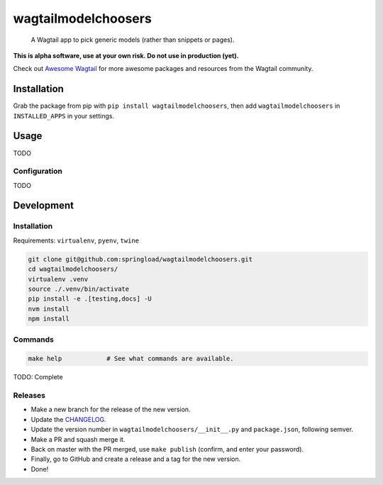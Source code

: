 wagtailmodelchoosers
====================

    A Wagtail app to pick generic models (rather than snippets or pages).

**This is alpha software, use at your own risk. Do not use in production (yet).**

Check out `Awesome Wagtail <https://github.com/springload/awesome-wagtail>`_ for more awesome packages and resources from the Wagtail community.

Installation
------------

Grab the package from pip with ``pip install wagtailmodelchoosers``, then add ``wagtailmodelchoosers`` in ``INSTALLED_APPS`` in your settings.

Usage
-----

TODO

Configuration
~~~~~~~~~~~~~

TODO

Development
-----------

Installation
~~~~~~~~~~~~

Requirements: ``virtualenv``, ``pyenv``, ``twine``

.. code:: sh

    git clone git@github.com:springload/wagtailmodelchoosers.git
    cd wagtailmodelchoosers/
    virtualenv .venv
    source ./.venv/bin/activate
    pip install -e .[testing,docs] -U
    nvm install
    npm install

Commands
~~~~~~~~

.. code:: sh

    make help            # See what commands are available.

TODO: Complete

Releases
~~~~~~~~

*  Make a new branch for the release of the new version.
*  Update the `CHANGELOG <https://github.com/springload/wagtailmodelchoosers/CHANGELOG.md>`_.
*  Update the version number in ``wagtailmodelchoosers/__init__.py`` and ``package.json``, following semver.
*  Make a PR and squash merge it.
*  Back on master with the PR merged, use ``make publish`` (confirm, and enter your password).
*  Finally, go to GitHub and create a release and a tag for the new version.
*  Done!

